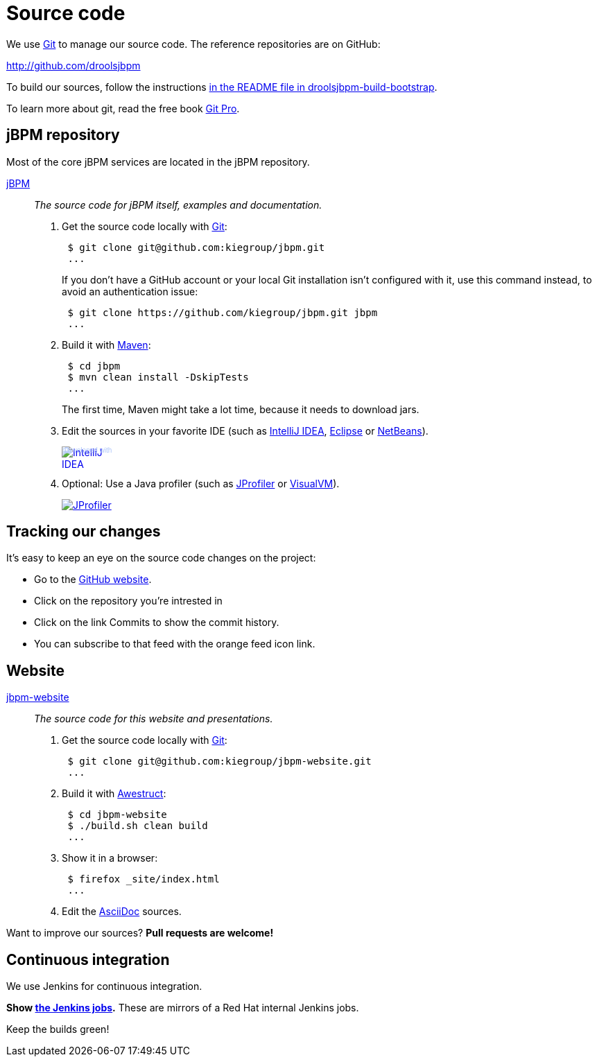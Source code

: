 = Source code
:awestruct-layout: normalBase
:linkattrs:
:showtitle:

We use http://git-scm.com/[Git] to manage our source code. The reference repositories are on GitHub:

http://github.com/droolsjbpm[http://github.com/droolsjbpm]

To build our sources, follow the instructions https://github.com/kiegroup/droolsjbpm-build-bootstrap/blob/master/README.md[in the README file in droolsjbpm-build-bootstrap].

To learn more about git, read the free book http://progit.org/book/[Git Pro].

== jBPM repository

Most of the core jBPM services are located in the jBPM repository.

https://github.com/kiegroup/jbpm[jBPM, role=lead]::
_The source code for jBPM itself, examples and documentation._

. Get the source code locally with http://git-scm.com/[Git]:
+
----
 $ git clone git@github.com:kiegroup/jbpm.git
 ...
----
+
If you don't have a GitHub account or your local Git installation isn't configured with it,
use this command instead, to avoid an authentication issue:
+
----
 $ git clone https://github.com/kiegroup/jbpm.git jbpm
 ...
----

. Build it with http://maven.apache.org/[Maven]:
+
----
 $ cd jbpm
 $ mvn clean install -DskipTests
 ...
----
+
The first time, Maven might take a lot time, because it needs to download jars.

. Edit the sources in your favorite IDE (such as http://www.jetbrains.com/idea/[IntelliJ IDEA], http://www.eclipse.org/[Eclipse] or https://netbeans.org/[NetBeans]).
+
++++
<a href="http://www.jetbrains.com/idea/" style="position: relative;display:block; width:88px; height:31px; border:0; margin:0;padding:0;text-decoration:none;text-indent:0;"><span style="margin: 0;padding: 0;position: absolute;top: 0;left: 4px;font-size: 10px; line-height: 12px;cursor:pointer; background-image:none;border:0;color: #acc4f9; font-family: trebuchet ms,arial,sans-serif;font-weight: normal;text-align:left;">Developed with</span><img src="http://www.jetbrains.com/idea/opensource/img/all/banners/idea88x31_blue.gif" alt="IntelliJ IDEA" border="0"/></a>
++++

. Optional: Use a Java profiler (such as http://www.ej-technologies.com/products/jprofiler/overview.html[JProfiler] or http://visualvm.java.net/[VisualVM]).
+
++++
<a href="http://www.ej-technologies.com/products/jprofiler/overview.html"><img src="http://www.ej-technologies.com/images/banners/jprofiler_small.png" alt="JProfiler"/></a>
++++

== Tracking our changes

It's easy to keep an eye on the source code changes on the project:

* Go to the https://github.com/kiegroup/repositories[GitHub website].
* Click on the repository you're intrested in
* Click on the link Commits to show the commit history.
* You can subscribe to that feed with the orange feed icon link.

== Website

https://github.com/kiegroup/jbpm-website[jbpm-website, role=lead]::
_The source code for this website and presentations._

. Get the source code locally with http://git-scm.com/[Git]:
+
----
 $ git clone git@github.com:kiegroup/jbpm-website.git
 ...
----

. Build it with http://awestruct.org/[Awestruct]:
+
----
 $ cd jbpm-website
 $ ./build.sh clean build
 ...
----

. Show it in a browser:
+
----
 $ firefox _site/index.html
 ...
----

. Edit the http://asciidoctor.org/docs/asciidoc-syntax-quick-reference/[AsciiDoc] sources.

Want to improve our sources? *Pull requests are welcome!*

== Continuous integration
:awestruct-layout: normalBase
:showtitle:

We use Jenkins for continuous integration.

*Show http://ci.jbpm.org/[the Jenkins jobs].* These are mirrors of a Red Hat internal Jenkins jobs.

Keep the builds green!
